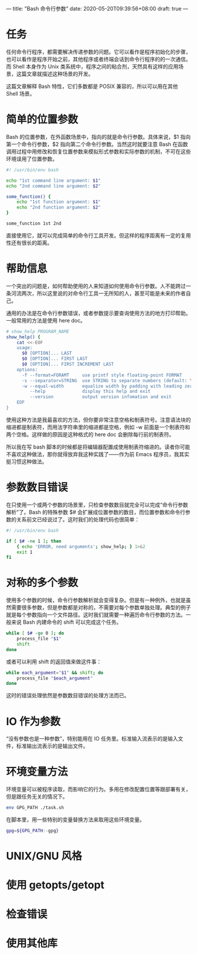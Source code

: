 ---
title: "Bash 命令行参数"
date: 2020-05-20T09:39:56+08:00
draft: true
---

* 任务

任何命令行程序，都需要解决传递参数的问题。它可以看作是程序初始化的步骤，也可以看作是程序开始之前，其他程序或者终端会话到命令行程序的的一次通信。而 Shell 本身作为 Unix 类系统中，程序之间的粘合剂，天然具有这样的应用场景，这篇文章就描述这种场景的开发。

这篇文章解释 Bash 特性，它们多数都是 POSIX 兼容的，所以可以用在其他 Shell 场景。

* 简单的位置参数

Bash 的位置参数，在外函数场景中，指向的就是命令行参数。具体来说，$1 指向第一个命令行参数，$2 指向第二个命令行参数。当然这时就要注意 Bash 在函数调用过程中用修改和恢复位置参数来模拟形式参数和实际参数的机制，不可在这些环境误用了位置参数。

#+BEGIN_SRC bash
#! /usr/bin/env bash

echo "1st command line argument: $1"
echo "2nd command line argument: $2"

some_function() {
	echo "1st function argument: $1"
	echo "2nd function argument: $2"
}

some_function 1st 2nd
#+END_SRC

直接使用它，就可以完成简单的命令行工具开发。但这样的程序距离有一定的复用性还有很长的距离。

* 帮助信息

一个突出的问题是，如何帮助使用的人来知道如何使用命令行参数。人不能跨过一条河流两次，所以这里说的对命令行工具一无所知的人，甚至可能是未来的作者自己。

通用的办法是在命令行参数错误，或者参数提示要查询使用方法的地方打印帮助。一般常用的方法是使用 here doc。

#+BEGIN_SRC bash
# show_help PROGRAM_NAME
show_help() {
	cat <<-EOF
	usage:
	  $0 [OPTION]... LAST
	  $0 [OPTION]... FIRST LAST
	  $0 [OPTION]... FIRST INCREMENT LAST
	options:
	  -f --format=FORAMT     use printf style floating-point FORMAT
	  -s --separator=STRING  use STRING to separate numbers (default: \n)
	  -w --equal-width       equalize width by padding with leading zeroes
	     --help              display this help and exit
	     --version           output version infomation and exit
	EOF
}
#+END_SRC

使用这种方法是我最喜欢的方法，但你要非常注意空格和制表符号。注意语法块的缩进都是制表符，而用法字符串里的缩进都是空格，例如 -w 前面是一个制表符和两个空格。这样做的原因是这种格式的 here doc 会删除每行前的制表符。

所以我在写 bash 脚本的时候都是将编辑器配置成使用制表符缩进的。读者你可能不喜欢这种做法，那你就得放弃我这种实践了——作为前 Emacs 程序员，我其实挺习惯这种做法。

* 参数数目错误

在只使用一个或两个参数的场景里，只检查参数数目就完全可以完成“命令行参数解析”了。Bash 的特殊参数 $# 会扩展成位置参数的数目，而位置参数和命令行参数的关系前文已经说过了。这时我们的处理代码也很简单：

#+BEGIN_SRC bash
#! /usr/bin/env bash

if [ $# -ne 1 ]; then
	{ echo 'ERROR, need arguments'; show_help; } 1>&2
	exit 1
fi
#+END_SRC

* 对称的多个参数

使用多个参数的时候，命令行参数解析就会变得复杂。但是有一种例外，也就是虽然需要很多参数，但是参数都是对称的，不需要对每个参数单独处理。典型的例子就是每个参数指向一个文件路径。这时我们就需要一种遍历命令行参数的方法。一般来说 Bash 内建命令的 shift 可以完成这个任务。

#+BEGIN_SRC bash
while [ $# -ge 0 ]; do
	process_file "$1"
	shift
done
#+END_SRC

或者可以利用 shift 的返回值来做这件事：

#+BEGIN_SRC bash
while each_argument="$1" && shift; do
	process_file "$each_argument"
done
#+END_SRC

这时的错误处理依然是参数数目错误的处理方法而已。

* IO 作为参数

“没有参数也是一种参数”，特别能用在 IO 任务里。标准输入流表示的是输入文件，标准输出流表示的是输出文件。

* 环境变量方法

环境变量可以被程序读取，而影响它的行为。多用在修改配置位置等跟部署有关，但是跟任务无关的情况下。

#+BEGIN_SRC bash
env GPG_PATH ./task.sh
#+END_SRC

在脚本里，用一些特别的变量替换方法来取用这些环境变量。

#+BEGIN_SRC bash
gpg=${GPG_PATH:-gpg}
#+END_SRC

* UNIX/GNU 风格

* 使用 getopts/getopt

* 检查错误

* 使用其他库
